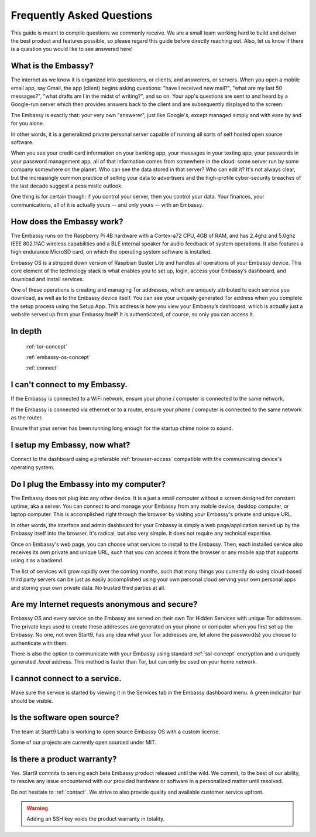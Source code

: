 .. _faq:

Frequently Asked Questions
==========================

This guide is meant to compile questions we commonly receive. We are a small team working hard to build and deliver the best product and features possible, so please regard this guide before directly reaching out. Also, let us know if there is a question you would like to see answered here!

What is the Embassy?
--------------------

The internet as we know it is organized into questioners, or clients, and answerers, or servers. When you open a mobile email app, say Gmail, the app (client) begins asking questions: "have I received new mail?", "what are my last 50 messages?", "what drafts am I in the midst of writing?", and so on. Your app's questions are sent to and heard by a Google-run server which then provides answers back to the client and are subsequently displayed to the screen.

The Embassy is exactly that: your very own "answerer", just like Google's, except managed simply and with ease by and for you alone.

In other words, it is a generalized private personal server capable of running all sorts of self hosted open source software. 

When you see your credit card information on your banking app, your messages in your texting app, your passwords in your password management app, all of that information comes from somewhere in the cloud: some server run by some company somewhere on the planet. Who can see the data stored in that server? Who can edit it? It's not always clear, but the increasingly common practice of selling your data to advertisers and the high-profile cyber-security breaches of the last decade suggest a pessimistic outlook.

One thing is for certain though: if you control your server, then you control your data. Your finances, your communications, all of it is actually yours -- and only yours -- with an Embassy.


How does the Embassy work?
--------------------------

The Embassy runs on the Raspberry Pi 4B hardware with a Cortex-a72 CPU, 4GB of RAM, and has 2.4ghz and 5.0ghz IEEE 802.11AC wireless capabilities and a BLE internal speaker for audio feedback of system operations. It also features a high endurance MicroSD card, on which the operating system software is installed.

Embassy OS is a stripped down version of Raspbian Buster Lite and handles all operations of your Embassy device. This core element of the technology stack is what enables you to set up, login, access your Embassy’s dashboard, and download and install services.

One of these operations is creating and managing Tor addresses, which are uniquely attributed to each service you download, as well as to the Embassy device itself. You can see your uniquely generated Tor address when you complete the setup process using the Setup App. This address is how you view your Embassy’s dashboard, which is actually just a website served up from your Embassy itself! It is authenticated, of course, so only you can access it. 

In depth
--------
    :ref:`tor-concept`

    :ref:`embassy-os-concept`

    :ref:`connect`


I can't connect to my Embassy.
------------------------------

If the Embassy is connected to a WiFi network, ensure your phone / computer is connected to the same network.

If the Embassy is connected via ethernet or to a router, ensure your phone / computer is connected to the same network as the router.

Ensure that your server has been running long enough for the startup chime noise to sound.

.. _post-setup:

I setup my Embassy, now what?
-----------------------------

Connect to the dashboard using a preferable :ref:`browser-access` compatible with the communicating device's operating system.

Do I plug the Embassy into my computer?
---------------------------------------

The Embassy does not plug into any other device. It is a just a small computer without a screen designed for constant uptime, aka a server. You can connect to and manage your Embassy from any mobile device, desktop computer, or laptop computer. This is accomplished right through the browser by visiting your Embassy's private and unique URL.

In other words, the interface and admin dashboard for your Embassy is simply a web page/application served up by the Embassy itself into the browser. It's radical, but also very simple. It does not require any technical expertise.

Once on Embassy's web page, you can choose what services to install to the Embassy. Then, each installed service also receives its own private and unique URL, such that you can access it from the browser or any mobile app that supports using it as a backend.

The list of services will grow rapidly over the coming months, such that many things you currently do using cloud-based third party servers can be just as easily accomplished using your own personal cloud serving your own personal apps and storing your own private data. No trusted third parties at all.

Are my Internet requests anonymous and secure?
-----------------------------------------------------------

Embassy OS and every service on the Embassy are served on their own Tor Hidden Services with unique Tor addresses. The private keys used to create these addresses are generated on your phone or computer when you first set up the Embassy. No one, not even Start9, has any idea what your Tor addresses are, let alone the password(s) you choose to authenticate with them. 

There is also the option to communicate with your Embassy using standard :ref:`ssl-concept` encryption and a uniquely generated `.local` address. This method is faster than Tor, but can only be used on your home network.

I cannot connect to a service.
------------------------------

Make sure the service is started by viewing it in the Services tab in the Embassy dashboard menu. A green indicator bar should be visible.

Is the software open source?
----------------------------

The team at Start9 Labs is working to open source Embassy OS with a custom license. 

Some of our projects are currently open sourced under MIT.

Is there a product warranty?
----------------------------

Yes. Start9 commits to serving each beta Embassy product released until the wild. We commit, to the best of our ability, to resolve any issue encountered with our provided hardware or software in a personalized matter until resolved.

Do not hesitate to :ref:`contact`. We strive to also provide quality and available customer service upfront. 

.. warning:: Adding an SSH key voids the product warranty in totality.